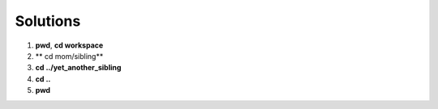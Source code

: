 =========
Solutions
=========

1. **pwd**, **cd workspace**
2. ** cd mom/sibling**
3. **cd ../yet_another_sibling**
4. **cd ..**
5. **pwd**
